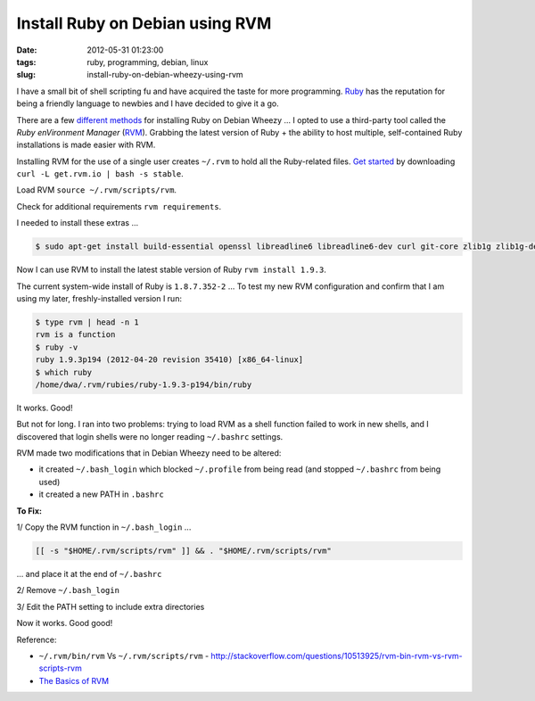 ================================
Install Ruby on Debian using RVM
================================

:date: 2012-05-31 01:23:00
:tags: ruby, programming, debian, linux
:slug: install-ruby-on-debian-wheezy-using-rvm

I have a small bit of shell scripting fu and have acquired the taste for more programming. `Ruby <http://www.ruby-lang.org/en/>`_ has the reputation for being a friendly language to newbies and I have decided to give it a go.

There are a few `different methods <http://www.ruby-lang.org/en/downloads/>`_ for installing Ruby on Debian Wheezy ... I opted to use a third-party tool called the *Ruby enVironment Manager* (`RVM <https://rvm.io/>`_). Grabbing the latest version of Ruby + the ability to host multiple, self-contained Ruby installations is made easier with RVM.

Installing RVM for the use of a single user creates ``~/.rvm`` to hold all the Ruby-related files. `Get started <https://rvm.io/rvm/install/>`_ by downloading ``curl -L get.rvm.io | bash -s stable``.

Load RVM ``source ~/.rvm/scripts/rvm``.

Check for additional requirements ``rvm requirements``.

I needed to install these extras ...

.. code-block:: bash

    $ sudo apt-get install build-essential openssl libreadline6 libreadline6-dev curl git-core zlib1g zlib1g-dev libssl-dev libyaml-dev libsqlite3-dev sqlite3 libxml2-dev libxslt-dev autoconf libc6-dev ncurses-dev automake libtool bison subversion

Now I can use RVM to install the latest stable version of Ruby ``rvm install 1.9.3``.

The current system-wide install of Ruby is ``1.8.7.352-2`` ... To test my new RVM configuration and confirm that I am using my later, freshly-installed version I run:

.. code-block:: bash

    $ type rvm | head -n 1
    rvm is a function
    $ ruby -v
    ruby 1.9.3p194 (2012-04-20 revision 35410) [x86_64-linux]
    $ which ruby
    /home/dwa/.rvm/rubies/ruby-1.9.3-p194/bin/ruby

It works. Good!

But not for long. I ran into two problems: trying to load RVM as a shell function failed to work in new shells, and I discovered that login shells were no longer reading ``~/.bashrc`` settings.

RVM made two modifications that in Debian Wheezy need to be altered:

* it created ``~/.bash_login`` which blocked ``~/.profile`` from being read (and stopped ``~/.bashrc`` from being used)
* it created a new PATH in ``.bashrc``

**To Fix:**

1/ Copy the RVM function in ``~/.bash_login`` ...

.. code-block:: bash

    [[ -s "$HOME/.rvm/scripts/rvm" ]] && . "$HOME/.rvm/scripts/rvm"

... and place it at the end of ``~/.bashrc``

2/ Remove ``~/.bash_login``

3/ Edit the PATH setting to include extra directories

Now it works. Good good!

Reference:

* ``~/.rvm/bin/rvm`` Vs ``~/.rvm/scripts/rvm`` - http://stackoverflow.com/questions/10513925/rvm-bin-rvm-vs-rvm-scripts-rvm

* `The Basics of RVM <https://rvm.io/rvm/basics/>`_
